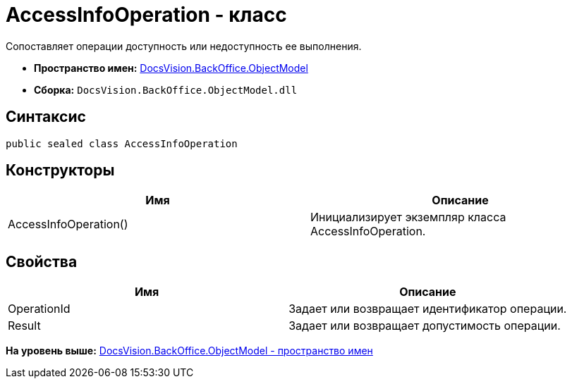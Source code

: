 = AccessInfoOperation - класс

Сопоставляет операции доступность или недоступность ее выполнения.

* [.keyword]*Пространство имен:* xref:ObjectModel_NS.adoc[DocsVision.BackOffice.ObjectModel]
* [.keyword]*Сборка:* [.ph .filepath]`DocsVision.BackOffice.ObjectModel.dll`

== Синтаксис

[source,pre,codeblock,language-csharp]
----
public sealed class AccessInfoOperation
----

== Конструкторы

[cols=",",options="header",]
|===
|Имя |Описание
|AccessInfoOperation() |Инициализирует экземпляр класса AccessInfoOperation.
|===

== Свойства

[cols=",",options="header",]
|===
|Имя |Описание
|OperationId |Задает или возвращает идентификатор операции.
|Result |Задает или возвращает допустимость операции.
|===

*На уровень выше:* xref:../../../../api/DocsVision/BackOffice/ObjectModel/ObjectModel_NS.adoc[DocsVision.BackOffice.ObjectModel - пространство имен]
